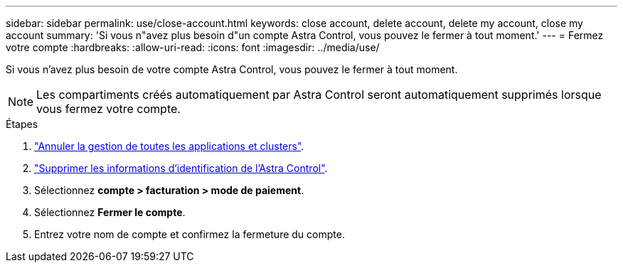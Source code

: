 ---
sidebar: sidebar 
permalink: use/close-account.html 
keywords: close account, delete account, delete my account, close my account 
summary: 'Si vous n"avez plus besoin d"un compte Astra Control, vous pouvez le fermer à tout moment.' 
---
= Fermez votre compte
:hardbreaks:
:allow-uri-read: 
:icons: font
:imagesdir: ../media/use/


[role="lead"]
Si vous n'avez plus besoin de votre compte Astra Control, vous pouvez le fermer à tout moment.


NOTE: Les compartiments créés automatiquement par Astra Control seront automatiquement supprimés lorsque vous fermez votre compte.

.Étapes
. link:unmanage.html["Annuler la gestion de toutes les applications et clusters"].
. link:manage-credentials.html["Supprimer les informations d'identification de l'Astra Control"].
. Sélectionnez *compte > facturation > mode de paiement*.
. Sélectionnez *Fermer le compte*.
. Entrez votre nom de compte et confirmez la fermeture du compte.

